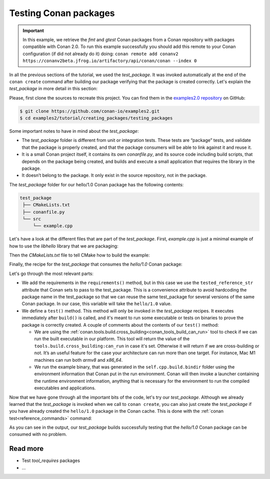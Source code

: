 Testing Conan packages
======================

.. important::

    In this example, we retrieve the *fmt* and *gtest* Conan packages from a Conan
    repository with packages compatible with Conan 2.0. To run this example successfully
    you should add this remote to your Conan configuration (if did not already do it)
    doing: ``conan remote add conanv2
    https://conanv2beta.jfrog.io/artifactory/api/conan/conan --index 0``


In all the previous sections of the tutorial, we used the *test_package*. It was invoked
automatically at the end of the ``conan create`` command after building our package
verifying that the package is created correctly. Let's explain the *test_package* in more
detail in this section:

Please, first clone the sources to recreate this project. You can find them in the
`examples2.0 repository <https://github.com/conan-io/examples2>`_ on GitHub:

.. code-block:: bash

    $ git clone https://github.com/conan-io/examples2.git
    $ cd examples2/tutorial/creating_packages/testing_packages


Some important notes to have in mind about the *test_package*:

* The *test_package* folder is different from unit or integration tests. These tests are
  “package” tests, and validate that the package is properly created, and that the package
  consumers will be able to link against it and reuse it.

* It is a small Conan project itself, it contains its own *conanfile.py*, and its source
  code including build scripts, that depends on the package being created, and builds and
  execute a small application that requires the library in the package.

* It doesn’t belong to the package. It only exist in the source repository, not in the
  package.

The *test_package* folder for our hello/1.0 Conan package has the following contents:

.. code-block:: text

   test_package
    ├── CMakeLists.txt
    ├── conanfile.py
    └── src
        └── example.cpp

Let's have a look at the different files that are part of the *test_package*. First,
*example.cpp* is just a minimal example of how to use the *libhello* library that we are
packaging:

.. code-block:: cpp
    :caption: *test_package/src/example.cpp*

    #include "hello.h"

    int main() {
        hello();
    }

Then the *CMakeLists.txt* file to tell CMake how to build the example:

.. code-block:: cpp
    :caption: *test_package/src/example.cpp*

    cmake_minimum_required(VERSION 3.15)
    project(PackageTest CXX)

    find_package(hello CONFIG REQUIRED)

    add_executable(example src/example.cpp)
    target_link_libraries(example hello::hello)

Finally, the recipe for the *test_package* that consumes the *hello/1.0* Conan package:

.. code-block:: python
    :caption: *test_package/conanfile.py*

    import os

    from conan import ConanFile
    from conan.tools.cmake import CMake, cmake_layout
    from conan.tools.build import cross_building


    class helloTestConan(ConanFile):
        settings = "os", "compiler", "build_type", "arch"
        generators = "CMakeDeps", "CMakeToolchain"

        def requirements(self):
            self.requires(self.tested_reference_str)

        def build(self):
            cmake = CMake(self)
            cmake.configure()
            cmake.build()

        def layout(self):
            cmake_layout(self)

        def test(self):
            if not can_run(self):
                cmd = os.path.join(self.cpp.build.bindir, "example")
                self.run(cmd, env="conanrun")

Let's go through the most relevant parts:

* We add the requirements in the ``requirements()`` method, but in this case we use the
  ``tested_reference_str`` attribute that Conan sets to pass to the test_package. This is
  a convenience attribute to avoid hardcoding the package name in the test_package so that
  we can reuse the same test_package for several versions of the same Conan package. In
  our case, this variable will take the ``hello/1.0`` value.

* We define a ``test()`` method. This method will only be invoked in the *test_package*
  recipes. It executes immediately after ``build()`` is called, and it's meant to run some
  executable or tests on binaries to prove the package is correctly created. A couple of
  comments about the contents of our ``test()`` method:
  
  - We are using the :ref:`conan.tools.build.cross_building<conan_tools_build_can_run>`
    tool to check if we can run the built executable in our platform. This tool will
    return the value of the ``tools.build.cross_building:can_run`` in case it's set.
    Otherwise it will return if we are cross-building or not. It’s an useful feature for
    the case your architecture can run more than one target. For instance, Mac M1 machines
    can run both *armv8* and *x86_64*.

  - We run the example binary, that was generated in the ``self.cpp.build.bindir`` folder
    using the environment information that Conan put in the run environment. Conan will
    then invoke a launcher containing the runtime environment information, anything that
    is necessary for the environment to run the compiled executables and applications.

Now that we have gone through all the important bits of the code, let's try our
*test_package*. Although we already learned that the *test_package* is invoked when we
call to ``conan create``, you can also just create the *test_package* if you have already
created the ``hello/1.0`` package in the Conan cache. This is done with the :ref:`conan
test<reference_commands>` command:

.. code-block:: bash
    :emphasize-lines: 18, 21

    $ conan test test_package hello/1.0

    ...

    -------- test_package: Computing necessary packages --------
    Requirements
        fmt/8.1.1#cd132b054cf999f31bd2fd2424053ddc:ff7a496f48fca9a88dc478962881e015f4a5b98f#1d9bb4c015de50bcb4a338c07229b3bc - Cache
        hello/1.0#25e0b5c00ae41ef9fbfbbb1e5ac86e1e:fd7c4113dad406f7d8211b3470c16627b54ff3af#4ff3fd65a1d37b52436bf62ea6eaac04 - Cache
    Test requirements
        gtest/1.11.0#d136b3379fdb29bdfe31404b916b29e1:656efb9d626073d4ffa0dda2cc8178bc408b1bee#ee8cbd2bf32d1c89e553bdd9d5606127 - Skip
 
    ...

    [ 50%] Building CXX object CMakeFiles/example.dir/src/example.cpp.o
    [100%] Linking CXX executable example
    [100%] Built target example

    -------- Testing the package: Running test() --------
    hello/1.0 (test package): Running test()
    hello/1.0 (test package): RUN: ./example
    hello/1.0: Hello World Release! (with color!)

As you can see in the output, our *test_package* builds successfully testing that the
*hello/1.0* Conan package can be consumed with no problem.


Read more
---------

- Test *tool_requires* packages
- ...